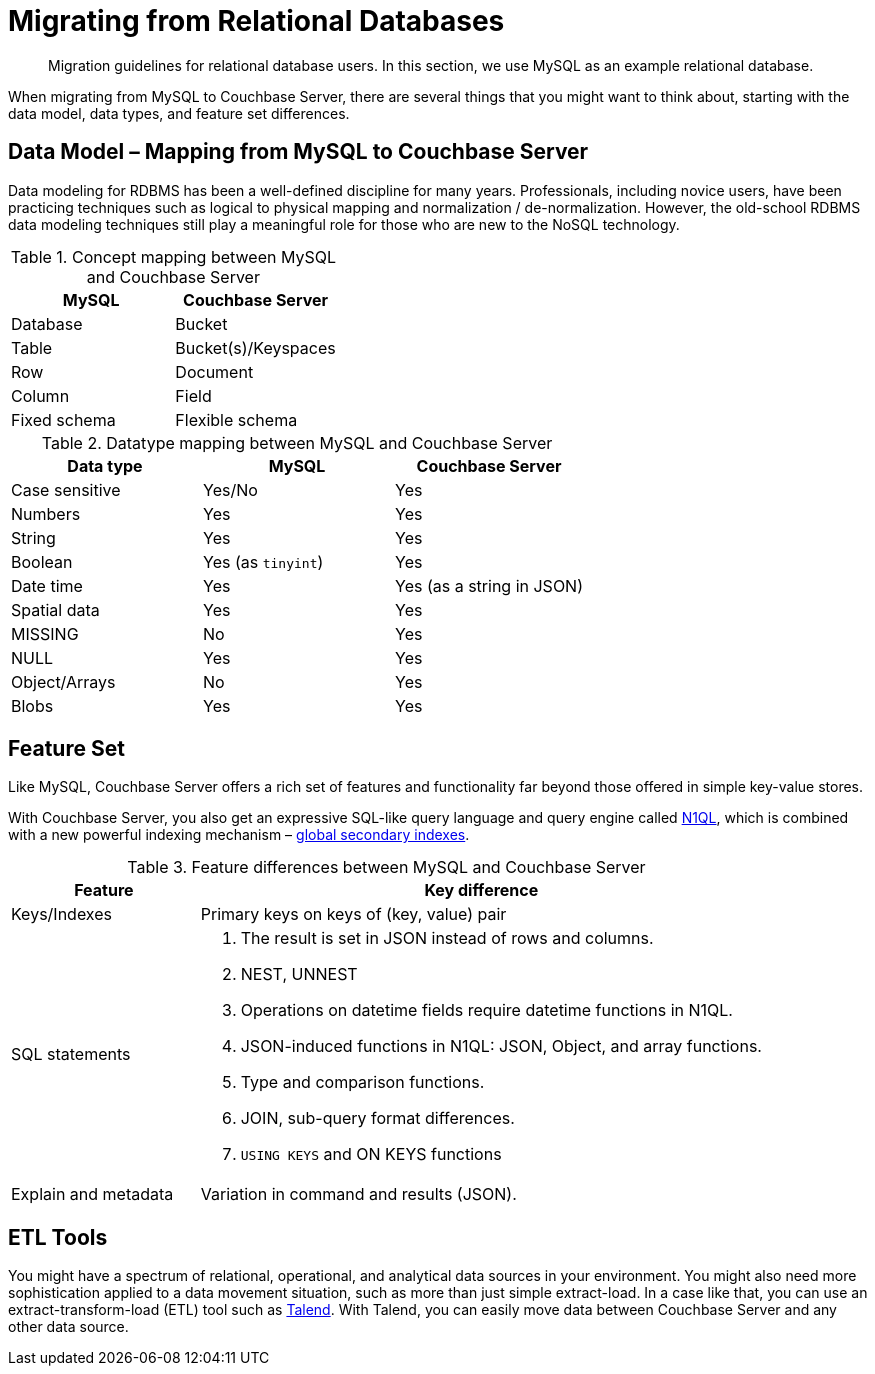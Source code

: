 [#concept_ndy_g4d_5s]
= Migrating from Relational Databases

[abstract]
Migration guidelines for relational database users.
In this section, we use MySQL as an example relational database.

When migrating from MySQL to Couchbase Server, there are several things that you might want to think about, starting with the data model, data types, and feature set differences.

== Data Model – Mapping from MySQL to Couchbase Server

Data modeling for RDBMS has been a well-defined discipline for many years.
Professionals, including novice users, have been practicing techniques such as logical to physical mapping and normalization / de-normalization.
However, the old-school RDBMS data modeling techniques still play a meaningful role for those who are new to the NoSQL technology.

.Concept mapping between MySQL and Couchbase Server
[#table_dks_vgk_5s]
|===
| MySQL | Couchbase Server

| Database
| Bucket

| Table
| Bucket(s)/Keyspaces

| Row
| Document

| Column
| Field

| Fixed schema
| Flexible schema
|===

.Datatype mapping between MySQL and Couchbase Server
[#table_uzb_fhk_5s]
|===
| Data type | MySQL | Couchbase Server

| Case sensitive
| Yes/No
| Yes

| Numbers
| Yes
| Yes

| String
| Yes
| Yes

| Boolean
| Yes (as `tinyint`)
| Yes

| Date time
| Yes
| Yes (as a string in JSON)

| Spatial data
| Yes
| Yes

| MISSING
| No
| Yes

| NULL
| Yes
| Yes

| Object/Arrays
| No
| Yes

| Blobs
| Yes
| Yes
|===

== Feature Set

Like MySQL, Couchbase Server offers a rich set of features and functionality far beyond those offered in simple key-value stores.

With Couchbase Server, you also get an expressive SQL-like query language and query engine called xref:indexes:n1ql-in-couchbase.adoc#concept_kfz_ghb_ys[N1QL], which is combined with a new powerful indexing mechanism – xref:indexes:gsi-for-n1ql.adoc#concept_bb5_khb_ys[global secondary indexes].

.Feature differences between MySQL and Couchbase Server
[#table_s2y_mlk_5s,cols="1,3"]
|===
| Feature | Key difference

| Keys/Indexes
| Primary keys on keys of (key, value) pair

| SQL statements
a|
. The result is set in JSON instead of rows and columns.
. NEST, UNNEST
. Operations on datetime fields require datetime functions in N1QL.
. JSON-induced functions in N1QL: JSON, Object, and array functions.
. Type and comparison functions.
. JOIN, sub-query format differences.
. `USING KEYS` and ON KEYS functions

| Explain and metadata
| Variation in command and results (JSON).
|===

== ETL Tools

You might have a spectrum of relational, operational, and analytical data sources in your environment.
You might also need more sophistication applied to a data movement situation, such as more than just simple extract-load.
In a case like that, you can use an extract-transform-load (ETL) tool such as xref:connectors:talend/talend.adoc#hadoop-1.2[Talend].
With Talend, you can easily move data between Couchbase Server and any other data source.
